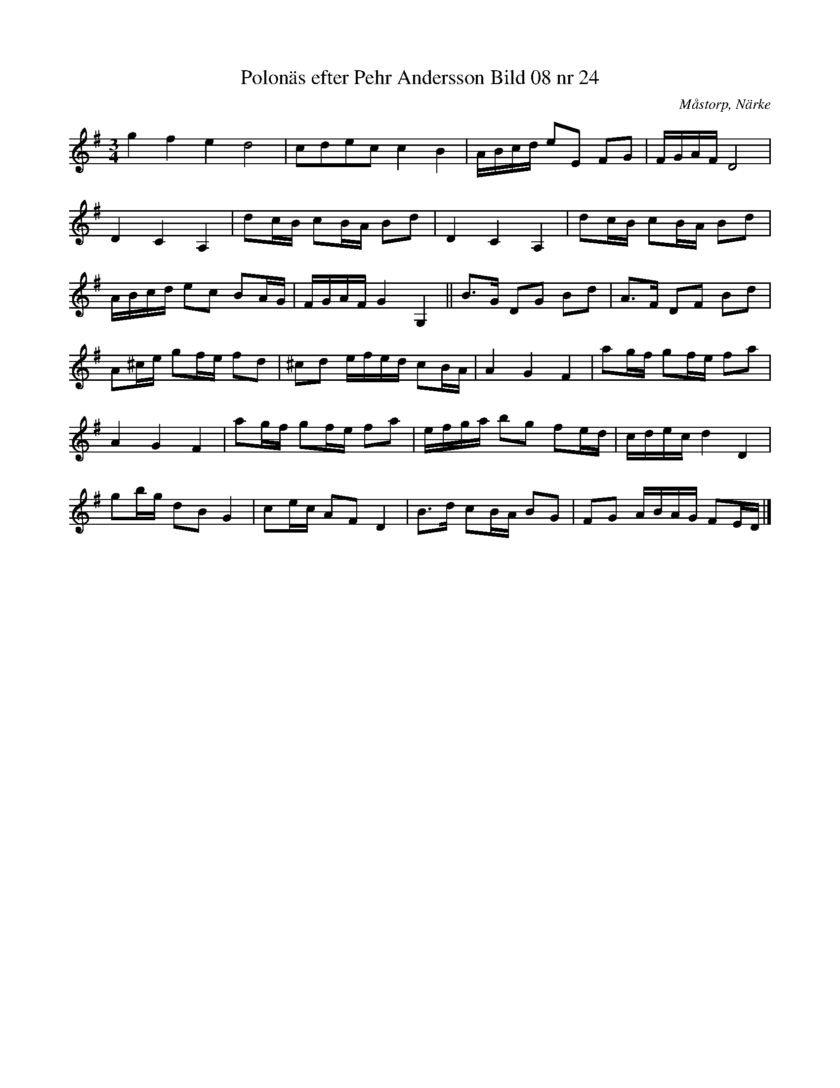 %%abc-charset utf-8

X:24
T:Polonäs efter Pehr Andersson Bild 08 nr 24
S:efter Pehr Andersson
B:Spelmansbok Ma 1 efter Pehr Andersson daterad 1731
B:FMK - katalog Ma1 bild 8
O:Måstorp, Närke
R:Slängpolska
Z:Nils L
M:3/4
L:1/16
K:G
g4 f4 e4 d8 | c2d2e2c2 c4 B4 | ABcd e2E2 F2G2 | FGAF D8 |
D4 C4 A,4 | d2cB c2BA B2d2 | D4 C4 A,4 | d2cB c2BA B2d2 |
ABcd e2c2 B2AG | FGAF G4 G,4 || B2>G2 D2G2 B2d2 | A2>F2 D2F2 B2d2 |
A2^ce g2fe f2d2 | ^c2d2 efed c2BA | A4 G4 F4 | a2gf g2fe f2a2 |
A4 G4 F4 | a2gf g2fe f2a2 | efga b2g2 f2ed | cdec d4 D4 | 
g2bg d2B2 G4 | c2ec A2F2 D4 | B2>d2 c2BA B2G2 | F2G2 ABAG F2ED |]

